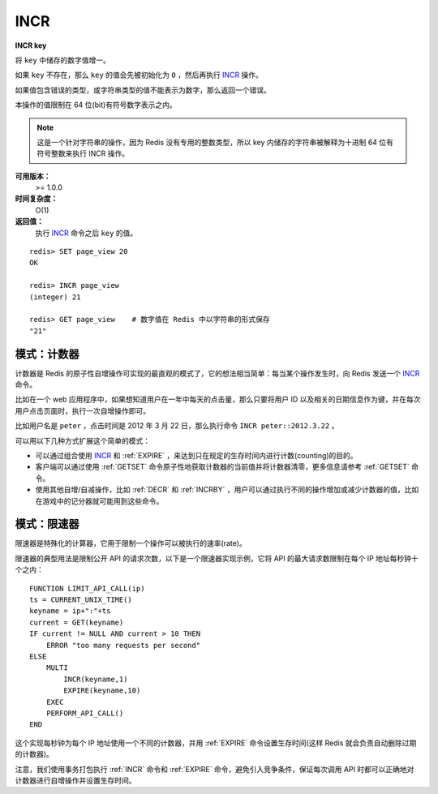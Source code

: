.. _incr:

INCR
=====

**INCR key**

将 ``key`` 中储存的数字值增一。

如果 ``key`` 不存在，那么 ``key`` 的值会先被初始化为 ``0`` ，然后再执行 `INCR`_ 操作。 

如果值包含错误的类型，或字符串类型的值不能表示为数字，那么返回一个错误。

本操作的值限制在 64 位(bit)有符号数字表示之内。

.. note:: 
    这是一个针对字符串的操作，因为 Redis 没有专用的整数类型，所以 key 内储存的字符串被解释为十进制 64 位有符号整数来执行 INCR 操作。 

**可用版本：**
    >= 1.0.0

**时间复杂度：**
    O(1)

**返回值：**
    执行 `INCR`_ 命令之后 ``key`` 的值。

::
    
    redis> SET page_view 20
    OK

    redis> INCR page_view
    (integer) 21

    redis> GET page_view    # 数字值在 Redis 中以字符串的形式保存
    "21"

模式：计数器
---------------

计数器是 Redis 的原子性自增操作可实现的最直观的模式了，它的想法相当简单：每当某个操作发生时，向 Redis 发送一个 `INCR`_ 命令。

比如在一个 web 应用程序中，如果想知道用户在一年中每天的点击量，那么只要将用户 ID 以及相关的日期信息作为键，并在每次用户点击页面时，执行一次自增操作即可。

比如用户名是 ``peter`` ，点击时间是 2012 年 3 月 22 日，那么执行命令 ``INCR peter::2012.3.22`` 。

可以用以下几种方式扩展这个简单的模式：

- 可以通过组合使用 `INCR`_ 和 :ref:`EXPIRE` ，来达到只在规定的生存时间内进行计数(counting)的目的。
- 客户端可以通过使用 :ref:`GETSET` 命令原子性地获取计数器的当前值并将计数器清零，更多信息请参考 :ref:`GETSET` 命令。
- 使用其他自增/自减操作，比如 :ref:`DECR` 和 :ref:`INCRBY` ，用户可以通过执行不同的操作增加或减少计数器的值，比如在游戏中的记分器就可能用到这些命令。

模式：限速器
-------------

限速器是特殊化的计算器，它用于限制一个操作可以被执行的速率(rate)。

限速器的典型用法是限制公开 API 的请求次数，以下是一个限速器实现示例，它将 API 的最大请求数限制在每个 IP 地址每秒钟十个之内：

::

    FUNCTION LIMIT_API_CALL(ip)
    ts = CURRENT_UNIX_TIME()
    keyname = ip+":"+ts
    current = GET(keyname)
    IF current != NULL AND current > 10 THEN
        ERROR "too many requests per second"
    ELSE
        MULTI
            INCR(keyname,1)
            EXPIRE(keyname,10)
        EXEC
        PERFORM_API_CALL()
    END

这个实现每秒钟为每个 IP 地址使用一个不同的计数器，并用 :ref:`EXPIRE` 命令设置生存时间(这样 Redis 就会负责自动删除过期的计数器)。

注意，我们使用事务打包执行 :ref:`INCR` 命令和 :ref:`EXPIRE` 命令，避免引入竞争条件，保证每次调用 API 时都可以正确地对计数器进行自增操作并设置生存时间。
